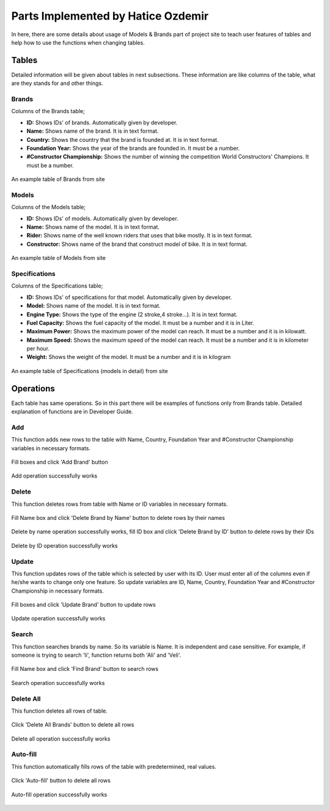 Parts Implemented by Hatice Ozdemir
===================================
In here, there are some details about usage of Models & Brands part of project site to teach user features of tables and help how to use the functions when changing tables.

Tables
------
Detailed information will be given about tables in next subsections. These information are like columns of the table, what are they stands for and other things.

Brands
,,,,,,
Columns of the Brands table;

* **ID:** Shows IDs' of brands. Automatically given by developer.
* **Name:** Shows name of the brand. It is in text format.
* **Country:** Shows the country that the brand is founded at. It is in text format.
* **Foundation Year:** Shows the year of the brands are founded in. It must be a number.
* **#Constructor Championship:** Shows the number of winning the competition World Constructors' Champions. It must be a number.

.. figure:: images/hat_img_1.png
      :align: center
      :alt: can not load image

      An example table of Brands from site

Models
,,,,,,
Columns of the Models table;

* **ID:** Shows IDs' of models. Automatically given by developer.
* **Name:** Shows name of the model. It is in text format.
* **Rider:** Shows name of the well known riders that uses that bike mostly. It is in text format.
* **Constructor:** Shows name of the brand that construct model of bike. It is in text format.

.. figure:: images/hat_img_2.png
      :align: center
      :alt: can not load image

      An example table of Models from site



Specifications
,,,,,,,,,,,,,,
Columns of the Specifications table;

* **ID:** Shows IDs' of specifications for that model. Automatically given by developer.
* **Model:** Shows name of the model. It is in text format.
* **Engine Type:** Shows the type of the engine (2 stroke,4 stroke...). It is in text format.
* **Fuel Capacity:** Shows the fuel capacity of the model. It must be a number and it is in Liter.
* **Maximum Power:** Shows the maximum power of the model can reach. It must be a number and it is in kilowatt.
* **Maximum Speed:** Shows the maximum speed of the model can reach. It must be a number and it is in kilometer per hour.
* **Weight:** Shows the weight of the model. It must be a number and it is in kilogram

.. figure:: images/hat_img_3.png
      :align: center
      :alt: can not load image

      An example table of Specifications (models in detail) from site

Operations
----------
Each table has same operations. So in this part there will be examples of functions only from Brands table. Detailed explanation of functions are in Developer Guide.

Add
,,,
This function adds new rows to the table with Name, Country, Foundation Year and #Constructor Championship variables in necessary formats.

.. figure:: images/hat_img_4.png
   :alt: Can not load image.
   :align: center

   Fill boxes and click 'Add Brand' button

.. figure:: images/hat_img_5.png
   :alt: Can not load image.
   :align: center

   Add operation successfully works


Delete
,,,,,,
This function deletes rows from table with Name or ID variables in necessary formats.

.. figure:: images/hat_img_6.png
   :alt: Can not load image.
   :align: center

   Fill Name box and click 'Delete Brand by Name' button to delete rows by their names

.. figure:: images/hat_img_7.png
   :alt: Can not load image.
   :align: center

   Delete by name operation successfully works, fill ID box and click 'Delete Brand by ID' button to delete rows by their IDs

.. figure:: images/hat_img_8.png
   :alt: Can not load image.
   :align: center

   Delete by ID operation successfully works

Update
,,,,,,
This function updates rows of the table which is selected by user with its ID. User must enter all of
the columns even if he/she wants to change only one feature. So update variables are ID, Name, Country, Foundation Year and #Constructor Championship
in necessary formats.

.. figure:: images/hat_img_9.png
   :alt: Can not load image.
   :align: center

   Fill boxes and click 'Update Brand' button to update rows

.. figure:: images/hat_img_10.png
   :alt: Can not load image.
   :align: center

   Update operation successfully works

Search
,,,,,,
This function searches brands by name. So its variable is Name. It is independent and case sensitive. For example, if someone is trying to search 'li', function returns
both 'Ali' and 'Veli'.

.. figure:: images/hat_img_11.png
   :alt: Can not load image.
   :align: center

   Fill Name box and click 'Find Brand' button to search rows

.. figure:: images/hat_img_12.png
   :alt: Can not load image.
   :align: center

   Search operation successfully works

Delete All
,,,,,,,,,,
This function deletes all rows of table.

.. figure:: images/hat_img_11.png
   :alt: Can not load image.
   :align: center

   Click 'Delete All Brands' button to delete all rows

.. figure:: images/hat_img_8.png
   :alt: Can not load image.
   :align: center

   Delete all operation successfully works

Auto-fill
,,,,,,,,,
This function automatically fills rows of the table with predetermined, real values.

.. figure:: images/hat_img_8.png
   :alt: Can not load image.
   :align: center

   Click 'Auto-fill' button to delete all rows

.. figure:: images/hat_img_11.png
   :alt: Can not load image.
   :align: center

   Auto-fill operation successfully works
